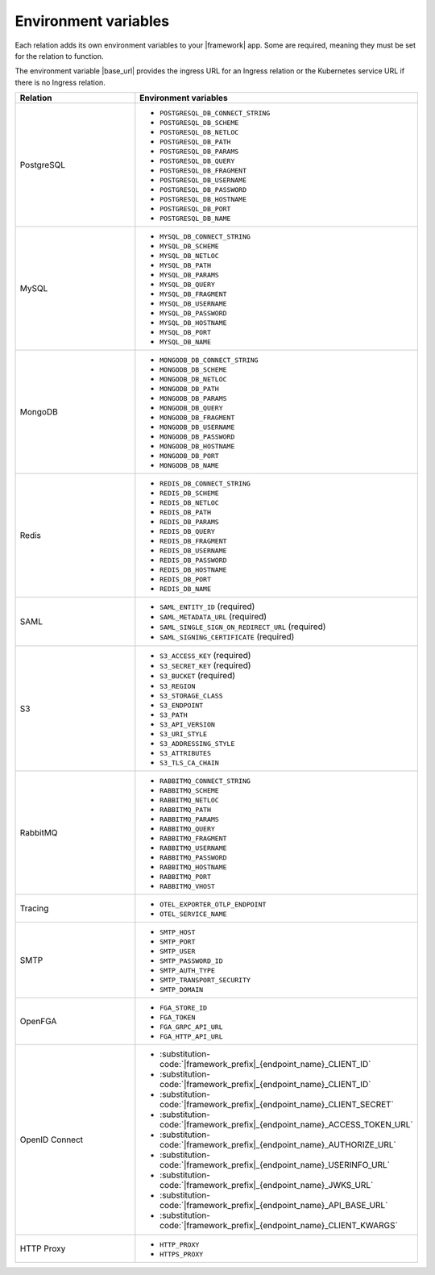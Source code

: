 
Environment variables
~~~~~~~~~~~~~~~~~~~~~

Each relation adds its own environment variables to your |framework| app. Some
are required, meaning they must be set for the relation to function.

The environment variable |base_url| provides the ingress URL
for an Ingress relation or the Kubernetes service URL if there is no
Ingress relation.

.. list-table::
  :widths: 20 40
  :header-rows: 1

  * - Relation
    - Environment variables
  * - PostgreSQL
    -
        - ``POSTGRESQL_DB_CONNECT_STRING``
        - ``POSTGRESQL_DB_SCHEME``
        - ``POSTGRESQL_DB_NETLOC``
        - ``POSTGRESQL_DB_PATH``
        - ``POSTGRESQL_DB_PARAMS``
        - ``POSTGRESQL_DB_QUERY``
        - ``POSTGRESQL_DB_FRAGMENT``
        - ``POSTGRESQL_DB_USERNAME``
        - ``POSTGRESQL_DB_PASSWORD``
        - ``POSTGRESQL_DB_HOSTNAME``
        - ``POSTGRESQL_DB_PORT``
        - ``POSTGRESQL_DB_NAME``
  * - MySQL
    -
        - ``MYSQL_DB_CONNECT_STRING``
        - ``MYSQL_DB_SCHEME``
        - ``MYSQL_DB_NETLOC``
        - ``MYSQL_DB_PATH``
        - ``MYSQL_DB_PARAMS``
        - ``MYSQL_DB_QUERY``
        - ``MYSQL_DB_FRAGMENT``
        - ``MYSQL_DB_USERNAME``
        - ``MYSQL_DB_PASSWORD``
        - ``MYSQL_DB_HOSTNAME``
        - ``MYSQL_DB_PORT``
        - ``MYSQL_DB_NAME``
  * - MongoDB
    -
        - ``MONGODB_DB_CONNECT_STRING``
        - ``MONGODB_DB_SCHEME``
        - ``MONGODB_DB_NETLOC``
        - ``MONGODB_DB_PATH``
        - ``MONGODB_DB_PARAMS``
        - ``MONGODB_DB_QUERY``
        - ``MONGODB_DB_FRAGMENT``
        - ``MONGODB_DB_USERNAME``
        - ``MONGODB_DB_PASSWORD``
        - ``MONGODB_DB_HOSTNAME``
        - ``MONGODB_DB_PORT``
        - ``MONGODB_DB_NAME``
  * - Redis
    -
        - ``REDIS_DB_CONNECT_STRING``
        - ``REDIS_DB_SCHEME``
        - ``REDIS_DB_NETLOC``
        - ``REDIS_DB_PATH``
        - ``REDIS_DB_PARAMS``
        - ``REDIS_DB_QUERY``
        - ``REDIS_DB_FRAGMENT``
        - ``REDIS_DB_USERNAME``
        - ``REDIS_DB_PASSWORD``
        - ``REDIS_DB_HOSTNAME``
        - ``REDIS_DB_PORT``
        - ``REDIS_DB_NAME``
  * - SAML
    -
        - ``SAML_ENTITY_ID`` (required)
        - ``SAML_METADATA_URL`` (required)
        - ``SAML_SINGLE_SIGN_ON_REDIRECT_URL`` (required)
        - ``SAML_SIGNING_CERTIFICATE`` (required)
  * - S3
    -
        - ``S3_ACCESS_KEY`` (required)
        - ``S3_SECRET_KEY`` (required)
        - ``S3_BUCKET`` (required)
        - ``S3_REGION``
        - ``S3_STORAGE_CLASS``
        - ``S3_ENDPOINT``
        - ``S3_PATH``
        - ``S3_API_VERSION``
        - ``S3_URI_STYLE``
        - ``S3_ADDRESSING_STYLE``
        - ``S3_ATTRIBUTES``
        - ``S3_TLS_CA_CHAIN``
  * - RabbitMQ
    -
        - ``RABBITMQ_CONNECT_STRING``
        - ``RABBITMQ_SCHEME``
        - ``RABBITMQ_NETLOC``
        - ``RABBITMQ_PATH``
        - ``RABBITMQ_PARAMS``
        - ``RABBITMQ_QUERY``
        - ``RABBITMQ_FRAGMENT``
        - ``RABBITMQ_USERNAME``
        - ``RABBITMQ_PASSWORD``
        - ``RABBITMQ_HOSTNAME``
        - ``RABBITMQ_PORT``
        - ``RABBITMQ_VHOST``
  * - Tracing
    -
        - ``OTEL_EXPORTER_OTLP_ENDPOINT``
        - ``OTEL_SERVICE_NAME``
  * - SMTP
    -
        - ``SMTP_HOST``
        - ``SMTP_PORT``
        - ``SMTP_USER``
        - ``SMTP_PASSWORD_ID``
        - ``SMTP_AUTH_TYPE``
        - ``SMTP_TRANSPORT_SECURITY``
        - ``SMTP_DOMAIN``
  * - OpenFGA
    -
        - ``FGA_STORE_ID``
        - ``FGA_TOKEN``
        - ``FGA_GRPC_API_URL``
        - ``FGA_HTTP_API_URL``
  * - OpenID Connect
    -
        - :substitution-code:`|framework_prefix|_{endpoint_name}_CLIENT_ID`
        - :substitution-code:`|framework_prefix|_{endpoint_name}_CLIENT_ID`
        - :substitution-code:`|framework_prefix|_{endpoint_name}_CLIENT_SECRET`
        - :substitution-code:`|framework_prefix|_{endpoint_name}_ACCESS_TOKEN_URL`
        - :substitution-code:`|framework_prefix|_{endpoint_name}_AUTHORIZE_URL`
        - :substitution-code:`|framework_prefix|_{endpoint_name}_USERINFO_URL`
        - :substitution-code:`|framework_prefix|_{endpoint_name}_JWKS_URL`
        - :substitution-code:`|framework_prefix|_{endpoint_name}_API_BASE_URL`
        - :substitution-code:`|framework_prefix|_{endpoint_name}_CLIENT_KWARGS`
  * - HTTP Proxy
    -
        - ``HTTP_PROXY``
        - ``HTTPS_PROXY``
